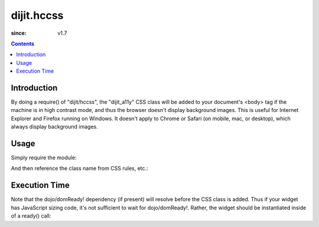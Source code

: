 .. _dijit/hccss:

===========
dijit.hccss
===========

:since: v1.7

.. contents ::
    :depth: 2

Introduction
============

By doing a require() of "dijit/hccss", the "dijit_a11y" CSS class will be added to your document's <body> tag
if the machine is in high contrast mode, and thus the browser doesn't display background images.
This is useful for Internet Explorer and Firefox running on Windows.
It doesn't apply to Chrome or Safari (on mobile, mac, or desktop), which always display background images.

Usage
=====

Simply require the module:

.. js ::

  require(["dijit/hccss"]);
  
And then reference the class name from CSS rules, etc.:


.. css ::

  .myTitlePane .label {
       /* normally hide the label in preference to the icon */
       display: none;
  }
  .dijit_a11y .myTitlePane .label {
       /* but display the label in high contrast mode, since the icon won't appear */
       display: block;
   }

Execution Time
==============

Note that the dojo/domReady! dependency (if present) will resolve before the CSS class is added.
Thus if your widget has JavaScript sizing code, it's not sufficient to wait for dojo/domReady!.
Rather, the widget should be instantiated inside of a ready() call:

.. js ::


  require(["dojo/ready", "dijit/hccss"], function(ready){
       ready(function(){      // wait for DOMReady and for hccss code to execute
          new MyTitlePane(...);
       });
  });
